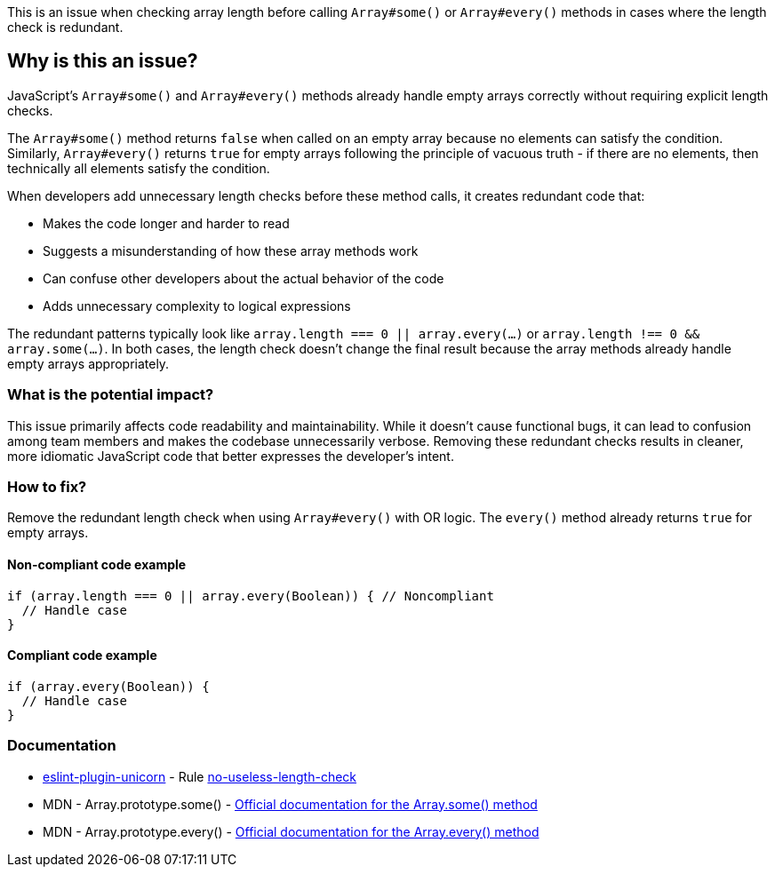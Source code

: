 This is an issue when checking array length before calling `Array#some()` or `Array#every()` methods in cases where the length check is redundant.

== Why is this an issue?

JavaScript's `Array#some()` and `Array#every()` methods already handle empty arrays correctly without requiring explicit length checks.

The `Array#some()` method returns `false` when called on an empty array because no elements can satisfy the condition. Similarly, `Array#every()` returns `true` for empty arrays following the principle of vacuous truth - if there are no elements, then technically all elements satisfy the condition.

When developers add unnecessary length checks before these method calls, it creates redundant code that:

* Makes the code longer and harder to read
* Suggests a misunderstanding of how these array methods work
* Can confuse other developers about the actual behavior of the code
* Adds unnecessary complexity to logical expressions

The redundant patterns typically look like `array.length === 0 || array.every(...)` or `array.length !== 0 && array.some(...)`. In both cases, the length check doesn't change the final result because the array methods already handle empty arrays appropriately.

=== What is the potential impact?

This issue primarily affects code readability and maintainability. While it doesn't cause functional bugs, it can lead to confusion among team members and makes the codebase unnecessarily verbose. Removing these redundant checks results in cleaner, more idiomatic JavaScript code that better expresses the developer's intent.

=== How to fix?


Remove the redundant length check when using `Array#every()` with OR logic. The `every()` method already returns `true` for empty arrays.

==== Non-compliant code example

[source,javascript,diff-id=1,diff-type=noncompliant]
----
if (array.length === 0 || array.every(Boolean)) { // Noncompliant
  // Handle case
}
----

==== Compliant code example

[source,javascript,diff-id=1,diff-type=compliant]
----
if (array.every(Boolean)) {
  // Handle case
}
----

=== Documentation

* https://github.com/sindresorhus/eslint-plugin-unicorn#readme[eslint-plugin-unicorn] - Rule https://github.com/sindresorhus/eslint-plugin-unicorn/blob/HEAD/docs/rules/no-useless-length-check.md[no-useless-length-check]
 * MDN - Array.prototype.some() - https://developer.mozilla.org/en-US/docs/Web/JavaScript/Reference/Global_Objects/Array/some[Official documentation for the Array.some() method]
 * MDN - Array.prototype.every() - https://developer.mozilla.org/en-US/docs/Web/JavaScript/Reference/Global_Objects/Array/every[Official documentation for the Array.every() method]
